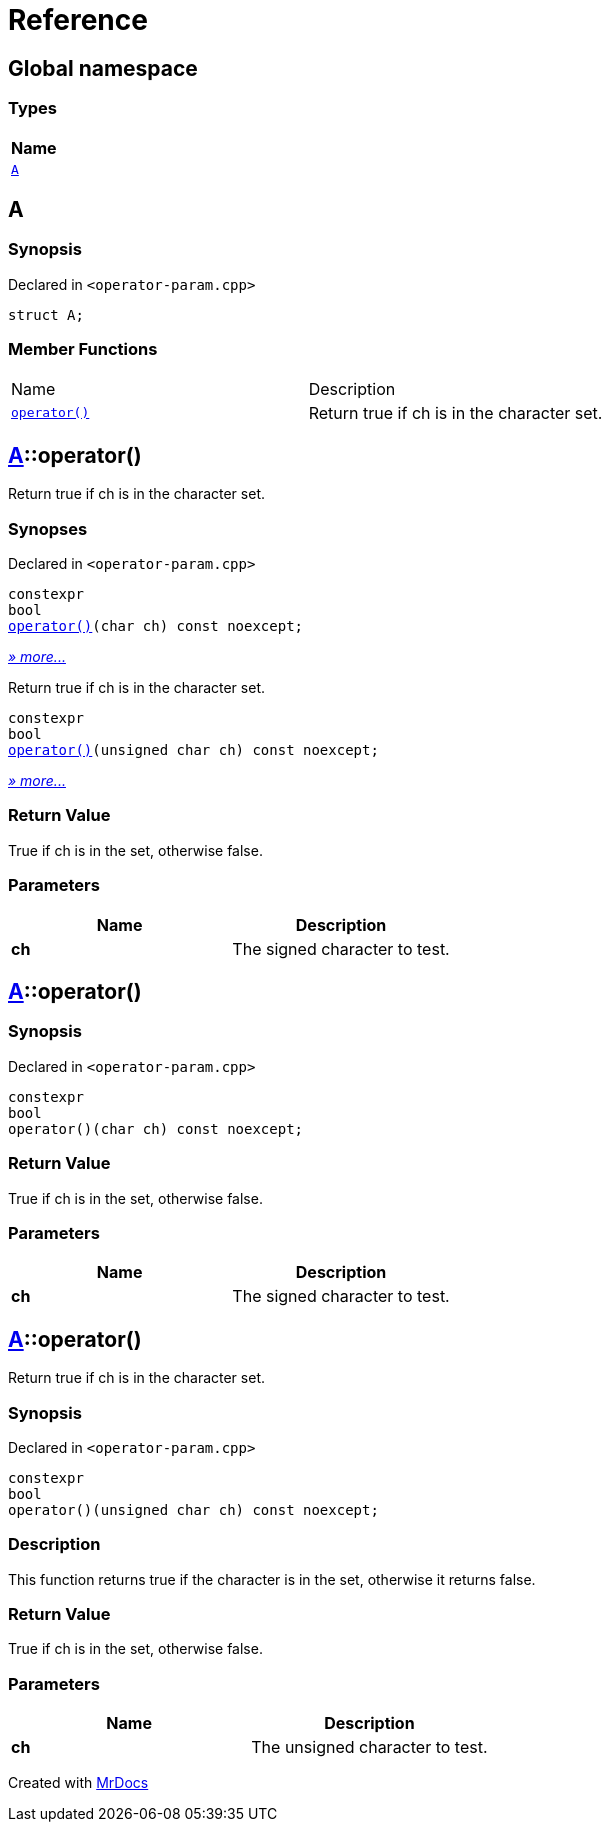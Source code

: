 = Reference
:mrdocs:

[#index]
== Global namespace


=== Types

[cols=1]
|===
| Name 

| <<A,`A`>> 

|===

[#A]
== A


=== Synopsis


Declared in `&lt;operator&hyphen;param&period;cpp&gt;`

[source,cpp,subs="verbatim,replacements,macros,-callouts"]
----
struct A;
----

=== Member Functions

[cols=2]
|===
| Name 
| Description 

| <<A-operator_call-0d,`operator()`>> 
| Return true if ch is in the character set&period;

|===



[#A-operator_call-0d]
== <<A,A>>::operator()


Return true if ch is in the character set&period;

=== Synopses


Declared in `&lt;operator&hyphen;param&period;cpp&gt;`



[source,cpp,subs="verbatim,replacements,macros,-callouts"]
----
constexpr
bool
<<A-operator_call-0f,operator()>>(char ch) const noexcept;
----

[.small]#<<A-operator_call-0f,_» more&period;&period;&period;_>>#

Return true if ch is in the character set&period;


[source,cpp,subs="verbatim,replacements,macros,-callouts"]
----
constexpr
bool
<<A-operator_call-0b,operator()>>(unsigned char ch) const noexcept;
----

[.small]#<<A-operator_call-0b,_» more&period;&period;&period;_>>#

=== Return Value


True if ch is in the set, otherwise false&period;

=== Parameters


|===
| Name | Description

| *ch*
| The signed character to test&period;

|===

[#A-operator_call-0f]
== <<A,A>>::operator()


=== Synopsis


Declared in `&lt;operator&hyphen;param&period;cpp&gt;`

[source,cpp,subs="verbatim,replacements,macros,-callouts"]
----
constexpr
bool
operator()(char ch) const noexcept;
----

=== Return Value


True if ch is in the set, otherwise false&period;

=== Parameters


|===
| Name | Description

| *ch*
| The signed character to test&period;

|===

[#A-operator_call-0b]
== <<A,A>>::operator()


Return true if ch is in the character set&period;

=== Synopsis


Declared in `&lt;operator&hyphen;param&period;cpp&gt;`

[source,cpp,subs="verbatim,replacements,macros,-callouts"]
----
constexpr
bool
operator()(unsigned char ch) const noexcept;
----

=== Description


This function returns true if the        character is in the set, otherwise        it returns false&period;



=== Return Value


True if ch is in the set, otherwise false&period;

=== Parameters


|===
| Name | Description

| *ch*
| The unsigned character to test&period;

|===



[.small]#Created with https://www.mrdocs.com[MrDocs]#
